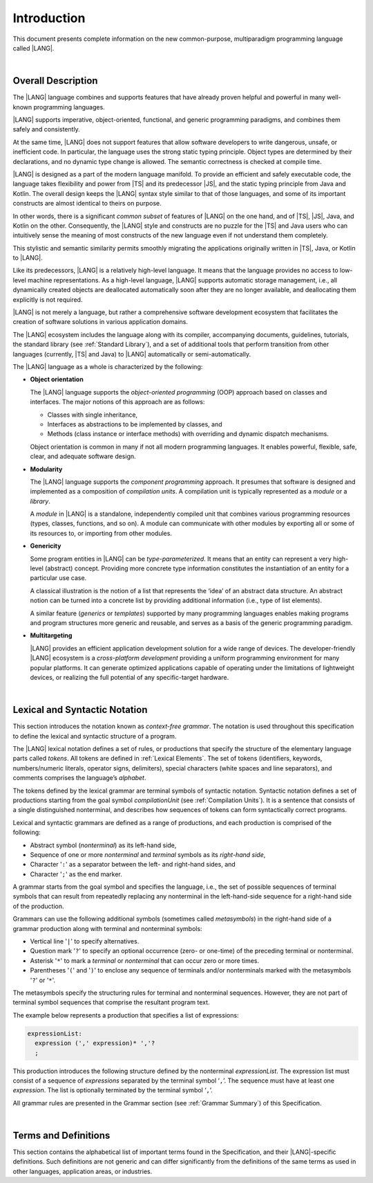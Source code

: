 ..
    Copyright (c) 2021-2025 Huawei Device Co., Ltd.
    Licensed under the Apache License, Version 2.0 (the "License");
    you may not use this file except in compliance with the License.
    You may obtain a copy of the License at
    http://www.apache.org/licenses/LICENSE-2.0
    Unless required by applicable law or agreed to in writing, software
    distributed under the License is distributed on an "AS IS" BASIS,
    WITHOUT WARRANTIES OR CONDITIONS OF ANY KIND, either express or implied.
    See the License for the specific language governing permissions and
    limitations under the License.

.. _Introduction:

Introduction
############

This document presents complete information on the new common-purpose,
multiparadigm programming language called |LANG|.

|

.. _Common Description:

Overall Description
*******************

The |LANG| language combines and supports features that have already proven
helpful and powerful in many well-known programming languages.

|LANG| supports imperative, object-oriented, functional, and generic
programming paradigms, and combines them safely and consistently.

At the same time, |LANG| does not support features that allow software
developers to write dangerous, unsafe, or inefficient code. In particular,
the language uses the strong static typing principle. Object types are
determined by their declarations, and no dynamic type change is allowed.
The semantic correctness is checked at compile time.

|LANG| is designed as a part of the modern language manifold. To provide an
efficient and safely executable code, the language takes flexibility and
power from |TS| and its predecessor |JS|, and the static
typing principle from Java and Kotlin. The overall design keeps the |LANG|
syntax style similar to that of those languages, and some of its important
constructs are almost identical to theirs on purpose.

In other words, there is a significant *common subset* of features of |LANG|
on the one hand, and of |TS|, |JS|, Java, and Kotlin on the other.
Consequently, the |LANG| style and constructs are no puzzle for the |TS| and
Java users who can intuitively sense the meaning of most constructs of the new
language even if not understand them completely.

.. index::
   construct
   syntax
   common subset

This stylistic and semantic similarity permits smoothly migrating the
applications originally written in |TS|, Java, or Kotlin to |LANG|.

Like its predecessors, |LANG| is a relatively high-level language. It means
that the language provides no access to low-level machine representations.
As a high-level language, |LANG| supports automatic storage management, i.e.,
all dynamically created objects are deallocated automatically soon
after they are no longer available, and deallocating them explicitly is not
required.

|LANG| is not merely a language, but rather a comprehensive software
development ecosystem that facilitates the creation of software solutions
in various application domains.

The |LANG| ecosystem includes the language along with its compiler,
accompanying documents, guidelines, tutorials, the standard library
(see :ref:`Standard Library`), and a set of additional tools that perform
transition from other languages (currently, |TS| and Java) to |LANG|
automatically or semi-automatically.

The |LANG| language as a whole is characterized by the following:

-  **Object orientation**

   The |LANG| language supports the *object-oriented programming* (OOP) approach
   based on classes and interfaces. The major notions of this approach are as
   follows:

   -  Classes with single inheritance,
   -  Interfaces as abstractions to be implemented by classes, and
   -  Methods (class instance or interface methods) with overriding and dynamic
      dispatch mechanisms.

   Object orientation is common in many if not all modern programming languages.
   It enables powerful, flexible, safe, clear, and adequate software design.

.. index::
   object
   object orientation
   object-oriented
   OOP (object-oriented programming)
   inheritance
   overriding
   abstraction
   dynamically dispatched overriding

-  **Modularity**

   The |LANG| language supports the *component programming* approach. It
   presumes that software is designed and implemented as a composition
   of *compilation units*. A compilation unit is typically represented as
   a *module* or a *library*.

   A *module* in |LANG| is a standalone, independently compiled unit that
   combines various programming resources (types, classes, functions, and so
   on). A module can communicate with other modules by exporting all or some
   of its resources to, or importing from other modules.

.. index::
   modularity
   compilation unit
   component programming
   maintainability
   module

-  **Genericity**

   Some program entities in |LANG| can be *type-parameterized*. It means that
   an entity can represent a very high-level (abstract) concept. Providing more
   concrete type information constitutes the instantiation of an entity for a
   particular use case.

   A classical illustration is the notion of a list that represents the
   ‘idea’ of an abstract data structure. An abstract notion can be turned
   into a concrete list by providing additional information (i.e., type of
   list elements).

   A similar feature (*generics* or *templates*) supported by many programming
   languages enables making programs and program structures more generic and
   reusable, and serves as a basis of the generic programming paradigm.

.. index::
   abstract concept
   abstract notion
   abstract data structure
   genericity
   type parameterized entity
   compile-time feature
   program entity
   generic
   template

-  **Multitargeting**

   |LANG| provides an efficient application development solution for a wide
   range of devices. The developer-friendly |LANG| ecosystem is a
   *cross-platform development* providing a uniform programming environment
   for many popular platforms. It can generate optimized applications
   capable of operating under the limitations of lightweight devices, or
   realizing the full potential of any specific-target hardware.

.. index::
   multitargeting
   cross-platform development
.. index::
   high-level language
   low-level representation
   storage management
   dynamically created object
   deallocation
   migration
   automatic transition
   semi-automatic transition

|

.. _Lexical and Syntactic Notation:

Lexical and Syntactic Notation
******************************

This section introduces the notation known as *context-free grammar*. The
notation is used throughout this specification to define the lexical and
syntactic structure of a program.

.. index::
   context-free grammar
   lexical structure
   syntactic structure

The |LANG| lexical notation defines a set of rules, or productions that specify
the structure of the elementary language  parts called *tokens*. All tokens are
defined in :ref:`Lexical Elements`. The set of tokens (identifiers, keywords,
numbers/numeric literals, operator signs, delimiters), special characters
(white spaces and line separators), and comments comprises the language’s
*alphabet*.

.. index::
   lexical notation
   production
   token
   lexical element
   identifier
   keyword
   number
   numeric literal
   operator sign
   line separator
   delimiter
   special character
   white space
   comment

The tokens defined by the lexical grammar are terminal symbols of syntactic
notation. Syntactic notation defines a set of productions starting from the
goal symbol *compilationUnit* (see :ref:`Compilation Units`). It is a sentence
that consists of a single distinguished nonterminal, and describes how
sequences of tokens can form syntactically correct programs.

.. index::
   production
   nonterminal
   lexical grammar
   syntactic notation
   goal symbol
   compilation unit
   module
   nonterminal

Lexical and syntactic grammars are defined as a range of productions, and each
production is comprised of the following:

- Abstract symbol (*nonterminal*) as its left-hand side,
- Sequence of one or more *nonterminal* and *terminal* symbols as its
  *right-hand side*,
- Character '``:``' as a separator between the left- and
  right-hand sides, and
- Character '``;``' as the end marker.

.. index::
   lexical grammar
   syntactic grammar
   abstract symbol
   nonterminal symbol
   terminal symbol
   character
   separator
   end marker

A grammar starts from the goal symbol and specifies the language, i.e., the set
of possible sequences of terminal symbols that can result from repeatedly
replacing any nonterminal in the left-hand-side sequence for a right-hand side
of the production.

.. index::
   goal symbol
   nonterminal
   terminal symbol
   sequence
   production

Grammars can use the following additional symbols (sometimes called
*metasymbols*) in the right-hand side of a grammar production along
with terminal and nonterminal symbols:

-  Vertical line '``|``' to specify alternatives.

-  Question mark '``?``' to specify an optional occurrence (zero- or one-time)
   of the preceding terminal or nonterminal.

-  Asterisk '``*``' to mark a *terminal* or *nonterminal* that can occur zero
   or more times.

-  Parentheses '``(``' and '``)``' to enclose any sequence of terminals and/or
   nonterminals marked with the metasymbols '``?``' or '``*``'.

.. index::
   terminal
   terminal symbol
   nonterminal
   goal symbol
   metasymbol
   grammar production

The metasymbols specify the structuring rules for terminal and nonterminal
sequences. However, they are not part of terminal symbol sequences that
comprise the resultant program text.

The example below represents a production that specifies a list of expressions:

.. code-block:: abnf

    expressionList:
      expression (',' expression)* ','?
      ;

This production introduces the following structure defined by the
nonterminal *expressionList*. The expression list must consist of a
sequence of *expressions* separated by the terminal symbol ‘``,``’. The
sequence must have at least one *expression*. The list is optionally
terminated by the terminal symbol ‘``,``’.

All grammar rules are presented in the Grammar section (see
:ref:`Grammar Summary`) of this Specification.

.. index::
   structuring rule
   sequence
   terminal symbol
   expression
   grammar rule

|

Terms and Definitions
*********************

This section contains the alphabetical list of important terms found in the
Specification, and their |LANG|-specific definitions. Such definitions are
not generic and can differ significantly from the definitions of the same terms
as used in other languages, application areas, or industries.

.. glossary::
   :sorted:

   compile-time error
     -- a text message displayed by the compiler if an error is identified
     in a program code that prevents the code to be generated.

   compile-time warning
     -- a text message displayed by the compiler if a program code is found
     to have some logical inconsistencies, and it is recommended that the
     programmer reconsiders the design and actual coding.

   expression
     -- a formula for calculating values. An expression has the syntactic
     form that is a composition of operators and parentheses, where
     parentheses are used to change the order of calculation. The default order
     of calculation is determined by operator preferences.

   operator (in programming languages)
     -- the term can have several meanings as follows:

     (1) a token that denotes the action to be performed on a value (addition,
     subtraction, comparison, etc.).

     (2) a syntactic construct that denotes an elementary calculation within
     an expression. An operator normally consists of an operator sign and
     one or more operands.

     In unary operators that have a single operand, the operator sign can be
     placed either in front of or after an operand (*prefix* and *postfix*
     unary operator respectively).

     If both operands are available, then the operator sign can be placed
     between the two (*infix* binary operator). A conditional operator with
     three operands is called *ternary*.

     Some operators have special notations. For example, an indexing operator
     has a conventional form like a[i] while formally being a binary operator.

     Some languages treat operators as *syntactic sugar*, i.e., a conventional
     version of a more common construct or *function call*. Therefore,
     an operator like ``a+b`` is conceptually handled as the call ``+(a,b)``,
     where the operator sign plays the role of a function name, and the operands
     are function call arguments.

   operation sign
     -- a language token that signifies an operator and conventionally
     denotes a usual mathematical operator, e.g., '``+``' for addition,
     '``/``' for division, etc. However, some languages allow using
     identifiers to denote operators, and/or arbitrarily combining characters
     that are not tokens in the alphabet of that language (i.e., operator
     signs).

   operand
     -- an argument of an operation. Syntactically, operands have the form of
     simple or qualified identifiers that refer to variables or members of
     structured objects. In turn, operands can be operators whose preferences
     ('priorities') are higher than the preference of a given operator.

   operation
     -- an informal notion that signifies an action or a process of operator
     evaluation.

   metasymbol
     -- additional symbols '``|``', '``?``', '``*``', '``(``', and '``)``' that
     can be used along with terminal and nonterminal symbols in the right-hand
     side of a grammar production.

   goal symbol
     -- a sentence that consists of a single distinguished nonterminal
     (*compilationUnit*). The *goal symbol* describes how sequences of
     tokens can form syntactically correct programs.

   token
     -- an elementary part of a programming language: identifier, keyword,
     operator and punctuator, or literal. Tokens are lexical input elements
     that form the vocabulary of a language, and can act as terminal symbols
     of the language's syntactic grammar.

   tokenization
     -- finding the longest sequence of characters that forms a valid token
     (i.e., *establishing* a token) in the process of codebase reading by the
     machine.

   punctuator
     -- a token that serves to separate, complete, or otherwise organize
     program elements and parts: commas, semicolons, parentheses, square
     brackets, etc.

   literal
     -- a representation of a value type.

   comment
     -- a piece of text, insignificant for the syntactic grammar, that is
     added to a stream in order to document and compliment source code.

   generic type
     -- a named type (class or interface) that has type parameters.

   generic
     -- see *generic type*.

   non-generic type
     -- a named type (class or interface) that has no type parameters.

   non-generic
     -- see *non-generic type*.

   type reference
     -- references that refer to named types by specifying their type names
     and type arguments, where applicable, to be substituted for type
     parameters of the named type.

   nullable type
     -- a variable declared to have the value ``null``, or ``type T | null``
     that can hold values of type ``T`` and its derived types.

   nullish value
     -- a reference which is null or undefined.

   simple name
     -- a name that consists of a single identifier.

   qualified name
     -- a name that consists of a sequence of identifiers separated with the
     token ‘``.``’.

   scope of a name
     -- a region of program code within which an entity---as declared by
     that name---can be accessed or referred to by its simple name without
     any qualification.

   function declaration
     -- a declaration that specifies names, signatures, and bodies when
     introducing a named function.

   terminal symbol
     -- a syntactically invariable token (i.e., a syntactic notation defined
     directly by an invariable form of the lexical grammar that defines a
     set of productions starting from the :term:`goal symbol`).

   terminal
     -- see *terminal symbol*.

   nonterminal symbol
     -- a syntactically variable token that results from the successive
     application of production rules.

   context-free grammar
      -- grammar in which the left-hand side of each production rule consists
      of only a single nonterminal symbol.

   nonterminal
     -- see *nonterminal symbol*.

   keyword
     -- one of *reserved words* that have their meanings permanently predefined
     in the language.

   variable
     -- see *variable declaration*.

   variable declaration
     -- a declaration that introduces a new named variable to which a modifiable
     initial value can be assigned.

   constant
     -- see *constant declaration*.

   constant declaration
     -- declaration that introduces a new variable to which an immutable
     initial value can be assigned only once at the time of instantiation.

   grammar
     -- set of rules that describe what possible sequences of terminal and
     nonterminal symbols a programming language interprets as correct.

     Grammar is a range of productions. Each production comprises an
     abstract symbol (nonterminal) as its left-hand side, and a sequence
     of nonterminal and terminal symbols as its right-hand side.
     Each production contains the characters ‘``:``’ as a separator between the
     left- and right-hand sides, and ‘``;``’ as the end marker.

   production
     -- a sequence of terminal and nonterminal symbols that a programming
     language interprets as correct.

   white space
     -- lexical input elements that separates tokens from one another in order
     to improve the source code readability and avoid ambiguities.

   widening conversion
     -- a conversion that causes no loss of information about the overall
     magnitude of a numeric value.

   narrowing conversion
     -- a conversion that can cause a loss information about the overall
     magnitude of a numeric value, and potentially a loss of precision
     and range.

   function types conversion
     -- a conversion of one function type to another.

   casting conversion
     -- a conversion of an operand of a cast expression to an explicitly
     specified type.

   method
     -- an ordered 3-tuple consisting of type parameters, argument types, and
     return types.

   abstract declaration
     -- an ordinary interface method declaration that specifies the method’s name
     and signature.

   overloading
     -- a lanaguage feature that allows using a single name to call several
     functions (in the general sense, i.e., including methods and constructors)
     with different signatures and different bodies.

   module level scope
     -- a name in the module level scope that is applicable to modules only,
     and is accessible throughout the entire module and in other modules if
     exported.

   class level scope
     -- a name that is declared inside a class, and is accessible inside the
     class and sometimes outside that class by means of an access modifier, or
     via a derived class).

   interface level scope
     -- a name declared inside an interface is considered to have interface
     level scope, and is accessible inside and outside the interface.

   function type parameter scope
     -- a scope of a type parameter name in a function declaration.
     It is identical to that entire declaration.

   method scope
     -- a scope of a name declared immediately inside the body of a method
     (function) declaration. Method scope is identical to the body of that
     method (function) declaration from the place of declaration and up to
     the end of the body.

   function scope
     -- same as *method scope*.

   type parameter scope
     -- the scope of a name of a type parameter that is declared in a class or
     an interface. Type parameter scope is identical to the entire declaration
     (except static member declarations).

   static member
     -- a class member that is not related to a particular class instance.
     A static member can be used across an entire program by using
     a qualified name notation (qualification is the name of a class).

   linearization
     -- de-nesting of all nested types in a union type to present them in
     the form of a flat line that includes no more union types.

   fit into (v.)
     -- belong, or be implicitly convertible to an entity (see
     :ref:`Widening Numeric Conversions`).

   match (v.)
     -- correspond to an entity.

   own (adj.)
     -- of a member textually declared in a class, interface, type, etc., as
     opposed to members inherited from base class (superclass), base interfaces
     (superinterface), base type (supertype), etc.

   supercomponent (base component, parent component)
     -- a component from which another component is derived.

   subcomponent (derived component, child component)
     -- a component produced by, inherited from, and dependent from another
     component.

   array length
     -- the number of elements in a resizable array.

   resizable array type
     -- a built-in type that consists of more than one element, and can have
     the number of constituent elements changed at runtime.

   fixed-size array type
     -- a built-in type that consists of more than one element, and has its
     length set only once to achieve a better performance.

   array type
     -- a type that consists of more than one element.

.. raw:: pdf

   PageBreak
